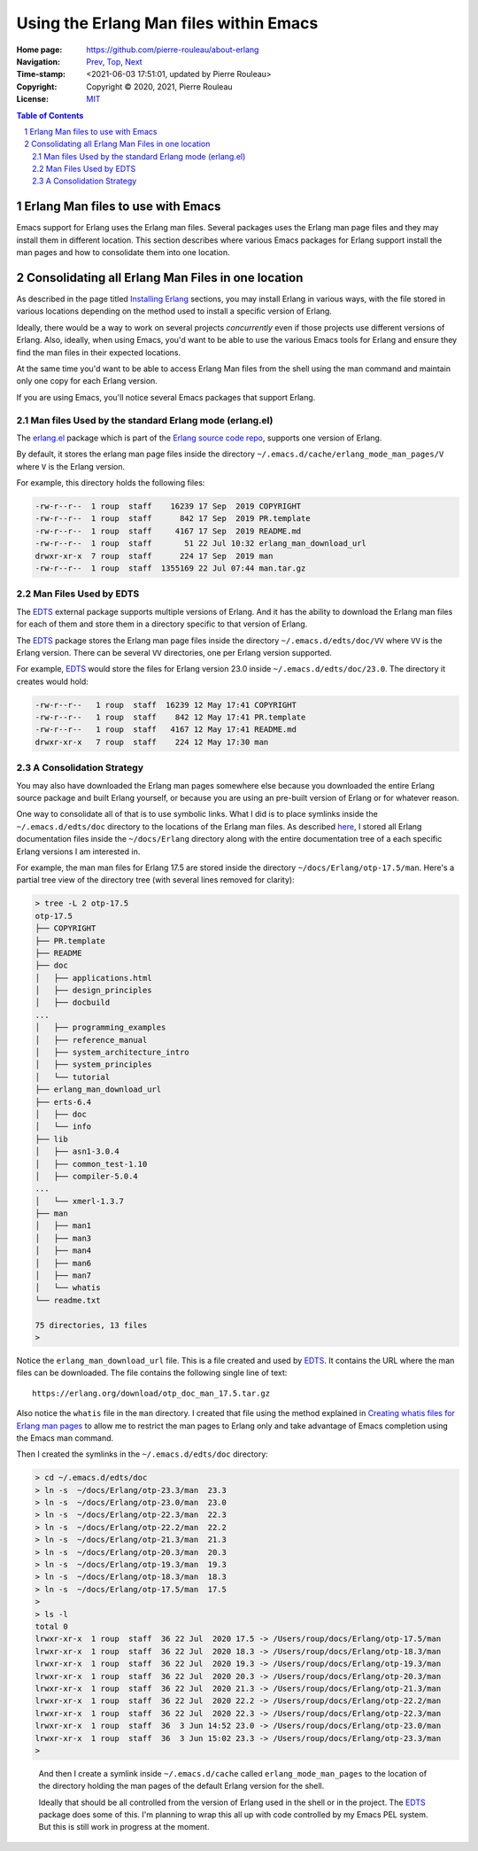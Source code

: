 =======================================
Using the Erlang Man files within Emacs
=======================================

:Home page: https://github.com/pierre-rouleau/about-erlang
:Navigation: Prev_, Top_, Next_
:Time-stamp: <2021-06-03 17:51:01, updated by Pierre Rouleau>
:Copyright:  Copyright © 2020, 2021, Pierre Rouleau
:License: `MIT <../LICENSE>`_

.. _Prev:  whatis-files.rst
.. _Top:   installing-erlang.rst
.. _Next:  specialized-shells.rst

.. contents::  **Table of Contents**
.. sectnum::

.. ---------------------------------------------------------------------------

Erlang Man files to use with Emacs
==================================

Emacs support for Erlang uses the Erlang man files.  Several packages uses the
Erlang man page files and they may install them in different location.
This section describes where various Emacs packages for Erlang support
install the man pages and how to consolidate them into one location.

Consolidating all Erlang Man Files in one location
==================================================

As described in the page titled `Installing Erlang`_ sections, you may install Erlang in
various ways, with the file stored in various locations depending on the
method used to install a specific version of Erlang.

Ideally, there would be a way to work on several projects *concurrently* even
if those projects use different versions of Erlang. Also, ideally, when using
Emacs, you'd want to be able to use the various Emacs tools for Erlang and
ensure they find the man files in their expected locations.

At the same time you'd want to be able to access Erlang Man files from the
shell using the man command and maintain only one copy for each Erlang
version.

If you are using Emacs, you'll notice several Emacs packages that support Erlang.

Man files Used by the standard Erlang mode (erlang.el)
------------------------------------------------------

The `erlang.el`_ package which is part of the `Erlang source code repo`_,
supports one version of Erlang.

By default, it stores the erlang man page files inside the directory
``~/.emacs.d/cache/erlang_mode_man_pages/V`` where ``V`` is the Erlang
version.

For example, this directory holds the following files:

.. code:: ls

        -rw-r--r--  1 roup  staff    16239 17 Sep  2019 COPYRIGHT
        -rw-r--r--  1 roup  staff      842 17 Sep  2019 PR.template
        -rw-r--r--  1 roup  staff     4167 17 Sep  2019 README.md
        -rw-r--r--  1 roup  staff       51 22 Jul 10:32 erlang_man_download_url
        drwxr-xr-x  7 roup  staff      224 17 Sep  2019 man
        -rw-r--r--  1 roup  staff  1355169 22 Jul 07:44 man.tar.gz


Man Files Used by EDTS
----------------------

The EDTS_ external package supports multiple versions of Erlang.
And it has the ability to download the Erlang man files for each of them
and store them in a directory specific to that version of Erlang.

The EDTS_ package stores the Erlang man page files inside the directory
``~/.emacs.d/edts/doc/VV`` where ``VV`` is the Erlang version.  There can be
several ``VV`` directories, one per Erlang version supported.

For example, EDTS_ would store the files for Erlang version 23.0 inside
``~/.emacs.d/edts/doc/23.0``.  The directory it creates would hold:

.. code:: ls

        -rw-r--r--   1 roup  staff  16239 12 May 17:41 COPYRIGHT
        -rw-r--r--   1 roup  staff    842 12 May 17:41 PR.template
        -rw-r--r--   1 roup  staff   4167 12 May 17:41 README.md
        drwxr-xr-x   7 roup  staff    224 12 May 17:30 man


A Consolidation Strategy
------------------------

You may also have downloaded the Erlang man pages somewhere else
because you downloaded the entire Erlang source package and built Erlang
yourself, or because you are using an pre-built version of Erlang or for
whatever reason.

One way to consolidate all of that is to use symbolic links.  What I did is
to place symlinks inside the ``~/.emacs.d/edts/doc`` directory to the
locations of the Erlang man files.
As described `here <installing-erlang-man-files.rst>`_,
I stored all Erlang documentation files
inside the ``~/docs/Erlang`` directory along with the entire documentation
tree of a each specific Erlang versions I am interested in.

For example, the man man files for Erlang 17.5 are stored inside
the directory ``~/docs/Erlang/otp-17.5/man``.  Here's a partial tree view
of the directory tree (with several lines removed for clarity):

.. code:: shell

    > tree -L 2 otp-17.5
    otp-17.5
    ├── COPYRIGHT
    ├── PR.template
    ├── README
    ├── doc
    │   ├── applications.html
    │   ├── design_principles
    │   ├── docbuild
    ...
    │   ├── programming_examples
    │   ├── reference_manual
    │   ├── system_architecture_intro
    │   ├── system_principles
    │   └── tutorial
    ├── erlang_man_download_url
    ├── erts-6.4
    │   ├── doc
    │   └── info
    ├── lib
    │   ├── asn1-3.0.4
    │   ├── common_test-1.10
    │   ├── compiler-5.0.4
    ...
    │   └── xmerl-1.3.7
    ├── man
    │   ├── man1
    │   ├── man3
    │   ├── man4
    │   ├── man6
    │   ├── man7
    │   └── whatis
    └── readme.txt

    75 directories, 13 files
    >


Notice the ``erlang_man_download_url`` file.  This is a file created and used
by EDTS_. It contains the URL where the man files can be downloaded.  The
file contains the following single line of text::

  https://erlang.org/download/otp_doc_man_17.5.tar.gz

Also notice the ``whatis`` file in the ``man`` directory.  I created that file
using the method explained in `Creating whatis files for Erlang man pages`_ to allow
me to restrict the man pages to Erlang only and take advantage of Emacs
completion using the Emacs man command.

Then I created the symlinks in the ``~/.emacs.d/edts/doc`` directory:

.. code:: shell


    > cd ~/.emacs.d/edts/doc
    > ln -s  ~/docs/Erlang/otp-23.3/man  23.3
    > ln -s  ~/docs/Erlang/otp-23.0/man  23.0
    > ln -s  ~/docs/Erlang/otp-22.3/man  22.3
    > ln -s  ~/docs/Erlang/otp-22.2/man  22.2
    > ln -s  ~/docs/Erlang/otp-21.3/man  21.3
    > ln -s  ~/docs/Erlang/otp-20.3/man  20.3
    > ln -s  ~/docs/Erlang/otp-19.3/man  19.3
    > ln -s  ~/docs/Erlang/otp-18.3/man  18.3
    > ln -s  ~/docs/Erlang/otp-17.5/man  17.5
    >
    > ls -l
    total 0
    lrwxr-xr-x  1 roup  staff  36 22 Jul  2020 17.5 -> /Users/roup/docs/Erlang/otp-17.5/man
    lrwxr-xr-x  1 roup  staff  36 22 Jul  2020 18.3 -> /Users/roup/docs/Erlang/otp-18.3/man
    lrwxr-xr-x  1 roup  staff  36 22 Jul  2020 19.3 -> /Users/roup/docs/Erlang/otp-19.3/man
    lrwxr-xr-x  1 roup  staff  36 22 Jul  2020 20.3 -> /Users/roup/docs/Erlang/otp-20.3/man
    lrwxr-xr-x  1 roup  staff  36 22 Jul  2020 21.3 -> /Users/roup/docs/Erlang/otp-21.3/man
    lrwxr-xr-x  1 roup  staff  36 22 Jul  2020 22.2 -> /Users/roup/docs/Erlang/otp-22.2/man
    lrwxr-xr-x  1 roup  staff  36 22 Jul  2020 22.3 -> /Users/roup/docs/Erlang/otp-22.3/man
    lrwxr-xr-x  1 roup  staff  36  3 Jun 14:52 23.0 -> /Users/roup/docs/Erlang/otp-23.0/man
    lrwxr-xr-x  1 roup  staff  36  3 Jun 15:02 23.3 -> /Users/roup/docs/Erlang/otp-23.3/man
    >

..


   And then I create a symlink inside ``~/.emacs.d/cache`` called
   ``erlang_mode_man_pages`` to the location of the directory holding the man
   pages of the default Erlang version for the shell.

   Ideally that should be all controlled from the version of Erlang used in the
   shell or in the project.   The EDTS_ package does some of this.  I'm planning
   to wrap this all up with code controlled by my Emacs PEL system. But this is
   still work in progress at the moment.


.. _Installing Erlang: installing-erlang.rst
.. _erlang.el:  https://github.com/erlang/otp/blob/maint/lib/tools/emacs/erlang.el
.. _edts:  https://github.com/sebastiw/edts#readme
.. _Creating whatis files for Erlang man pages:  whatis-files.rst
.. _Erlang source code repo: https://github.com/erlang/otp
.. _erlang.el:  https://github.com/erlang/otp/blob/maint/lib/tools/emacs/erlang.el

.. ---------------------------------------------------------------------------
